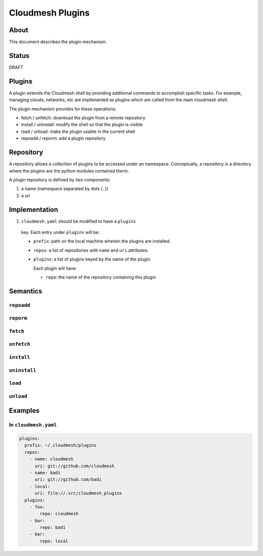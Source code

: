 ===================
 Cloudmesh Plugins
===================

About
=====

This document describes the plugin mechanism.


Status
======

DRAFT


Plugins
=======

A plugin extends the Cloudmesh shell by providing additional commands
to accomplish specific tasks. For example, managing clouds, networks,
etc are implemented as plugins which are called from the main
cloudmesh shell.

The plugin mechanism provides for these operations:

- fetch / unfetch: download the plugin from a remote repository
- install / uninstall: modify the shell so that the plugin is visible
- load / unload: make the plugin usable in the current shell
- repoadd / reporm: add a plugin repository


Repository
==========

A repository allows a collection of plugins to be accessed under an
namespace. Conceptually, a repository is a directory where the plugins
are the python modules contained therin.

A plugin repository is defined by two components:

#. a name (namespace separated by dots (``.``))
#. a uri


Implementation
==============

#. ``cloudmesh.yaml`` should be modified to have a ``plugins``
  key. Each entry under ``plugins`` will be:

  - ``prefix``: path on the local machine wherein the plugins are installed.

  - ``repos``: a list of repositories with ``name`` and ``uri``
    attributes.

  - ``plugins``: a list of plugins keyed by the name of the plugin.

    Each plugin will have:

    - ``repo``: the name of the repository containing this plugin


Semantics
=========


``repoadd``
-----------


``reporm``
----------


``fetch``
---------


``unfetch``
-----------


``install``
-----------


``uninstall``
-------------


``load``
--------


``unload``
----------



Examples
========


In ``cloudmesh.yaml``
--------------------------------


.. code-block:: yaml

   plugins:
     prefix: ~/.cloudmesh/plugins
     repos:
       - name: cloudmesh
         uri: git://github.com/cloudmesh
       - name: badi
         uri: git://github.com/badi
       - local:
         uri: file://.src/cloudmesh_plugins
     plugins:
       - foo:
           repo: cloudmesh
       - bar:
           repo: badi
       - bar:
           repo: local
